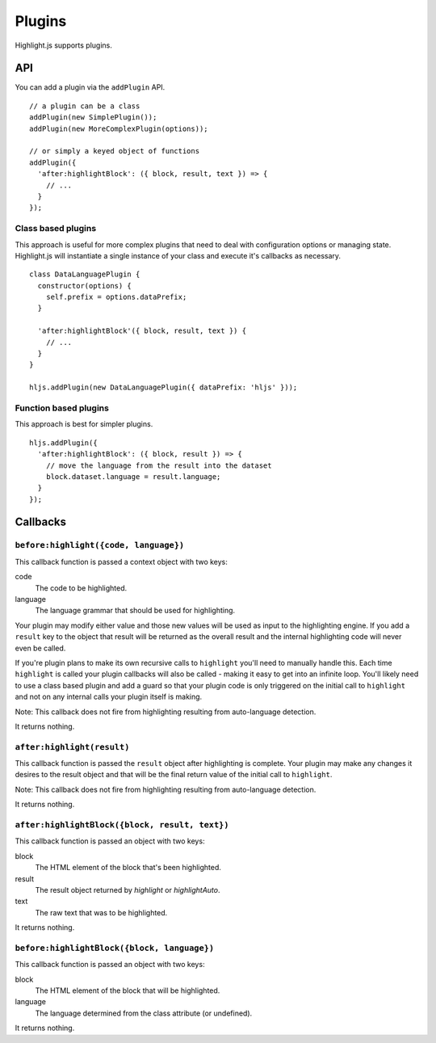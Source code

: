 .. highlight:: javascript

Plugins
=======

Highlight.js supports plugins.

API
---

You can add a plugin via the ``addPlugin`` API.

::

  // a plugin can be a class
  addPlugin(new SimplePlugin());
  addPlugin(new MoreComplexPlugin(options));

  // or simply a keyed object of functions
  addPlugin({
    'after:highlightBlock': ({ block, result, text }) => {
      // ...
    }
  });

Class based plugins
^^^^^^^^^^^^^^^^^^^

This approach is useful for more complex plugins that need to deal with
configuration options or managing state.  Highlight.js will instantiate
a single instance of
your class and execute it's callbacks as necessary.

::

  class DataLanguagePlugin {
    constructor(options) {
      self.prefix = options.dataPrefix;
    }

    'after:highlightBlock'({ block, result, text }) {
      // ...
    }
  }

  hljs.addPlugin(new DataLanguagePlugin({ dataPrefix: 'hljs' }));

Function based plugins
^^^^^^^^^^^^^^^^^^^^^

This approach is best for simpler plugins.

::

  hljs.addPlugin({
    'after:highlightBlock': ({ block, result }) => {
      // move the language from the result into the dataset
      block.dataset.language = result.language;
    }
  });

Callbacks
---------

``before:highlight({code, language})``
^^^^^^^^^^^^^^^^^^^^^^^^^^^^^^^^^^

This callback function is passed a context object with two keys:

code
  The code to be highlighted.

language
  The language grammar that should be used for highlighting.

Your plugin may modify either value and those new values will be used as input
to the highlighting engine.  If you add a ``result`` key to the object that
result will be returned as the overall result and the internal highlighting code
will never even be called.

If you're plugin plans to make its own recursive calls to ``highlight`` you'll
need to manually handle this. Each time ``highlight`` is called your plugin
callbacks will also be called - making it easy to get into an infinite loop.
You'll likely need to use a class based plugin and add a guard so that your
plugin code is only triggered on the initial call to ``highlight`` and not on
any internal calls your plugin itself is making.

Note: This callback does not fire from highlighting resulting from auto-language detection.

It returns nothing.


``after:highlight(result)``
^^^^^^^^^^^^^^^^^^^^^^^

This callback function is passed the ``result`` object after highlighting is
complete. Your plugin may make any changes it desires to the result object
and that will be the final return value of the initial call to ``highlight``.

Note: This callback does not fire from highlighting resulting from auto-language detection.

It returns nothing.


``after:highlightBlock({block, result, text})``
^^^^^^^^^^^^^^^^^^^^^^^^^^^^^^^^^^^^^^^^^^^

This callback function is passed an object with two keys:

block
  The HTML element of the block that's been highlighted.

result
  The result object returned by `highlight` or `highlightAuto`.

text
  The raw text that was to be highlighted.

It returns nothing.


``before:highlightBlock({block, language})``
^^^^^^^^^^^^^^^^^^^^^^^^^^^^^^^^^^^^^^^^

This callback function is passed an object with two keys:

block
  The HTML element of the block that will be highlighted.

language
  The language determined from the class attribute (or undefined).

It returns nothing.
